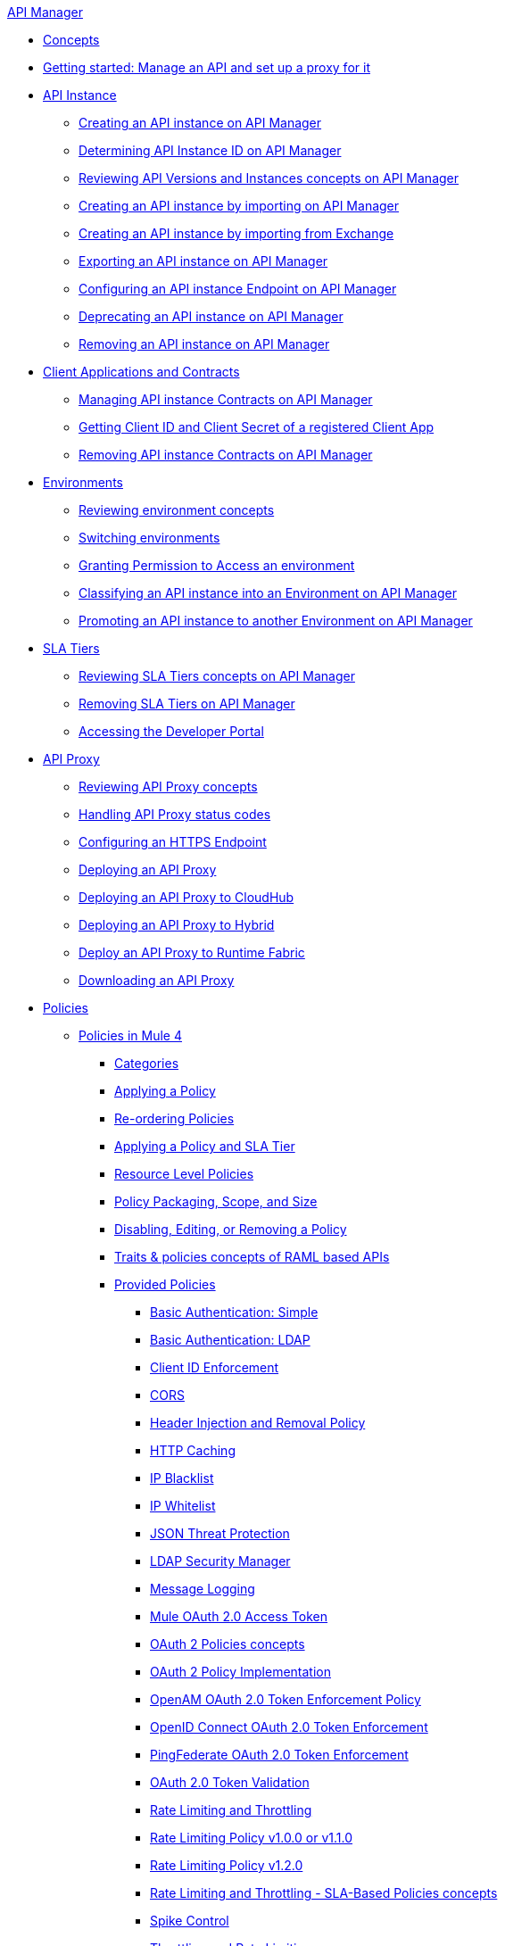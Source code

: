 .xref:index.adoc[API Manager]
* xref:latest-overview-concept.adoc[Concepts]
* xref:getting-started-proxy.adoc[Getting started: Manage an API and set up a proxy for it]
* xref:api-instance-landing-page.adoc[API Instance]
 ** xref:create-instance-task.adoc[Creating an API instance on API Manager]
 ** xref:find-api-id-task.adoc[Determining API Instance ID on API Manager]
 ** xref:manage-versions-instances-concept.adoc[Reviewing API Versions and Instances concepts on API Manager]
 ** xref:import-api-task.adoc[Creating an API instance by importing on API Manager]
 ** xref:manage-exchange-api-task.adoc[Creating an API instance by importing from Exchange]
 ** xref:export-api-latest-task.adoc[Exporting an API instance on API Manager]
 ** xref:configure-api-task.adoc[Configuring an API instance Endpoint on API Manager]
 ** xref:deprecate-api-latest-task.adoc[Deprecating an API instance on API Manager]
 ** xref:delete-api-task.adoc[Removing an API instance on API Manager]
* xref:api-contracts-landing-page.adoc[Client Applications and Contracts]
 ** xref:manage-client-apps-latest-task.adoc[Managing API instance Contracts on API Manager]
 ** xref:access-client-app-id-task.adoc[Getting Client ID and Client Secret of a registered Client App]
 ** xref:remove-client-app-latest-task.adoc[Removing API instance Contracts on API Manager]
* xref:api-environments.adoc[Environments]
 ** xref:environments-concept.adoc[Reviewing environment concepts]
 ** xref:switch-environment-task.adoc[Switching environments]
 ** xref:environment-permission-task.adoc[Granting Permission to Access an environment]
 ** xref:classify-api-task.adoc[Classifying an API instance into an Environment on API Manager]
 ** xref:promote-api-task.adoc[Promoting an API instance to another Environment on API Manager]
* xref:api-sla-tiers.adoc[SLA Tiers]
 ** xref:defining-sla-tiers.adoc[Reviewing SLA Tiers concepts on API Manager]
 ** xref:delete-sla-tier-task.adoc[Removing SLA Tiers on API Manager]
 ** xref:access-developer-portal-task.adoc[Accessing the Developer Portal]
* xref:api-proxy-landing-page.adoc[API Proxy]
 ** xref:proxy-advantages.adoc[Reviewing API Proxy concepts]
 ** xref:wsdl-raml-http-proxy-reference.adoc[Handling API Proxy status codes]
 ** xref:https-reference.adoc[Configuring an HTTPS Endpoint]
 ** xref:proxy-latest-concept.adoc[Deploying an API Proxy]
 ** xref:proxy-deploy-cloudhub-latest-task.adoc[Deploying an API Proxy to CloudHub]
 ** xref:proxy-deploy-hybrid-latest-task.adoc[Deploying an API Proxy to Hybrid]
 ** xref:proxy-deploy-runtime-fabric.adoc[Deploy an API Proxy to Runtime Fabric]
 ** xref:download-proxy-task.adoc[Downloading an API Proxy]
* xref:policies-landing-page.adoc[Policies]
 ** xref:policies-mule4.adoc[Policies in Mule 4]
  *** xref:available-policies.adoc[Categories]
  *** xref:using-policies.adoc[Applying a Policy]
  *** xref:re-order-policies-task.adoc[Re-ordering Policies]
  *** xref:tutorial-manage-an-api.adoc[Applying a Policy and SLA Tier]
  *** xref:resource-level-policies-about.adoc[Resource Level Policies]
  *** xref:policy-scope-size-concept.adoc[Policy Packaging, Scope, and Size]
  *** xref:disable-edit-remove-task.adoc[Disabling, Editing, or Removing a Policy]
  *** xref:prepare-raml-task.adoc[Traits & policies concepts of RAML based APIs]
  *** xref:policies-ootb-landing-page.adoc[Provided Policies]
   **** xref:basic-authentication-simple-concept.adoc[Basic Authentication: Simple]
   **** xref:basic-authentication-ldap-concept.adoc[Basic Authentication: LDAP]
   **** xref:client-id-based-policies.adoc[Client ID Enforcement]
   **** xref:cors-policy.adoc[CORS]
   **** xref:header-inject-remove-task.adoc[Header Injection and Removal Policy]
   **** xref:http-caching-policy.adoc[HTTP Caching]
   **** xref:ip-blacklist.adoc[IP Blacklist]
   **** xref:ip-whitelist.adoc[IP Whitelist]
   **** xref:apply-configure-json-threat-task.adoc[JSON Threat Protection]
   **** xref:ldap-security-manager.adoc[LDAP Security Manager]
   **** xref:message-logging-policy.adoc[Message Logging]
   **** xref:external-oauth-2.0-token-validation-policy.adoc[Mule OAuth 2.0 Access Token]
   **** xref:oauth2-policies-new.adoc[OAuth 2 Policies concepts]
   **** xref:oauth-policy-implementation-concept.adoc[OAuth 2 Policy Implementation]
   **** xref:openam-oauth-token-enforcement-policy.adoc[OpenAM OAuth 2.0 Token Enforcement Policy]
   **** xref:policy-openid-connect.adoc[OpenID Connect OAuth 2.0 Token Enforcement]
   **** xref:policy-ping-federate.adoc[PingFederate OAuth 2.0 Token Enforcement]
   **** xref:apply-oauth-token-policy-task.adoc[OAuth 2.0 Token Validation]
   **** xref:rate-limiting-and-throttling.adoc[Rate Limiting and Throttling]
   **** xref:configure-rate-limiting-task.adoc[Rate Limiting Policy v1.0.0 or v1.1.0]
   **** xref:rate-limit-1.2.0-task.adoc[Rate Limiting Policy v1.2.0]
   **** xref:rate-limiting-and-throttling-sla-based-policies.adoc[Rate Limiting and Throttling - SLA-Based Policies concepts]
   **** xref:spike-control-reference.adoc[Spike Control]
   **** xref:throttling-rate-limit-concept.adoc[Throttling and Rate Limiting]
   **** xref:apply-configure-xml-threat-task.adoc[XML Threat Protection]
  *** xref:policies-custom-landing-page.adoc[Custom Policies]
   **** xref:custom-policy-getting-started.adoc[Getting started with Custom Policies development]
   **** xref:custom-policy-packaging-policy.adoc[Packaging a Custom Policy]
   **** xref:custom-policy-uploading-to-exchange.adoc[Uploading a Custom Policy to Exchange]
   **** xref:custom-policy-4-reference.adoc[Reviewing Custom Policy concepts]
   **** xref:http-policy-transform.adoc[Reviewing HTTP Policy Transform Extension]
   **** xref:add-remove-headers-concept.adoc[Adding/Removing headers Custom Policy example]
    ***** xref:add-remove-headers-latest-task.adoc[Adding/Removing Headers Custom Policy]
    ***** xref:add-remove-headers.adoc[Testing Adding/Removing headers Custom Policy example]
   **** xref:caching-in-a-custom-policy-mule-4.adoc[Caching in a Custom Policy for Mule 4]
  *** xref:policies-custom-offline-landing-page.adoc[Offline Custom Policies]
   **** xref:offline-policy-task.adoc[Applying Offline Custom Policies]
   **** xref:offline-remove-task.adoc[Removing Offline Custom Policies]
 ** xref:policies-mule3.adoc[Policies in Mule 3]
  *** xref:available-policies-mule3.adoc[Categories]
  *** xref:using-policies3.adoc[Applying a Policy]
  *** xref:setting-your-api-url.adoc[Setting the API URL]
  *** xref:reorder-policies-task.adoc[Re-ordering Policies]
  *** xref:tutorial-manage-an-api-mule3.adoc[Applying a Policy and SLA Tier]
  *** xref:resource-level-policies-mule3.adoc[Resource Level Policies]
  *** xref:prepare-raml.adoc[Traits & policies concepts of RAML based APIs]
  *** xref:disable-edit-remove.adoc[Disabling, Editing, or Removing a Policy]
  *** xref:provided-policies-mule3.adoc[Provided Policies]
   **** xref:add-remove-headers-mule3.adoc[Header Injection and Removal Policy]
   **** xref:cors-policy-mule3.adoc[CORS]
   **** xref:client-id-based-policies-mule3.adoc[Client ID Enforcement]
   **** xref:http-basic-authentication-policy.adoc[HTTP Basic Authentication Policy]
   **** xref:ip-blacklist-mule3.adoc[IP Blacklist]
   **** xref:ip-whitelist-mule3.adoc[IP Whitelist]
   **** xref:json-threat-mule3.adoc[JSON Threat Protection]
   **** xref:xml-threat-mule3.adoc[XML Threat Protection]
   **** xref:ldap-security-manager-mule3.adoc[LDAP Security Manager]
   **** xref:throttling-rate-limit-mule3.adoc[Throttling and Rate Limiting]
   **** xref:rate-limiting-and-throttling-sla-based-policies-mule3.adoc[Rate Limiting and Throttling - SLA-Based]
   **** xref:apply-rate-limiting-mule3.adoc[Rate Limiting Policy v1.0.0 or v1.1.0]
   **** xref:rate-limiting-and-throttling-mule3.adoc[Rate Limiting and Throttling]
   **** xref:aes-oauth-faq.adoc[OAuth 2 Policies]
   **** xref:mule-oauth-2.0-token-validation-policy.adoc[Mule OAuth 2.0 Access Token]
   **** xref:openam-oauth-token-enforcement-policy-mule3.adoc[OpenAM OAuth 2.0 Token Enforcement Policy]
   **** xref:apply-oauth-token-policy-mule3.adoc[OAuth 2.0 Token Validation]
  *** xref:custom-policies-mule3.adoc[Custom Policies]
   **** xref:creating-custom-policy-mule3.adoc[Creating a Custom Policy]
   **** xref:custom-policy-references-mule3.adoc[Configuration and Definition File Reference]
   **** xref:pointcut-reference-mule3.adoc[Pointcut Reference]
   **** xref:resource-level-custom-policy-mule3.adoc[Enable a Resource Level Support for a Custom Policy]
* xref:runtime-agw-landing-page.adoc[Runtime]
 ** xref:api-gateway-capabilities-mule4.adoc[Reviewing API Gateway capabilities]
 ** xref:org-credentials-config-mule4.adoc[Configuring Organization Credentials in Mule Runtime 4]
 ** xref:org-credentials-config-mule3.adoc[Configuring Organization Credentials in Mule Runtime 3]
 ** xref:gatekeeper.adoc[Gatekeeper Enhanced Security]
 ** xref:api-auto-discovery-new-concept.adoc[Reviewing API Gateway API Autodiscovery concepts]
 ** xref:configure-autodiscovery-4-task.adoc[Configuring API Gateway API Autodiscovery in a Mule 4 Application]
 ** xref:configure-autodiscovery-3-task.adoc[Configuring API Gateway API Autodiscovery in a Mule 3 Application]
* xref:analytics-landing-page.adoc[Analytics]
 ** xref:viewing-api-analytics.adoc[Reviewing Analytics usage]
 ** xref:analytics-chart.adoc[Reviewing API Manager Analytics charts usage]
 ** xref:analytics-event-api.adoc[Reviewing Analytics Event API]
 ** xref:analytics-event-forward.adoc[Reviewing Analytics Event Forwarding]
* xref:mule-oauth-provider-landing-page.adoc[Mule OAuth 2.0 Provider]
 ** xref:oauth2-provider-configuration.adoc[Mule OAuth 2.0 Provider Configuration]
 ** xref:about-configure-api-for-oauth.adoc[OAuth 2.0 Policy Prerequisites]
 ** xref:external-oauth-2.0-token-validation-policy.adoc[Mule OAuth 2.0 Access Token Policy usage]
 ** xref:oauth-dance-about.adoc[OAuth 2.0 Dance]
 ** xref:oauth-grant-types-about.adoc[OAuth 2.0 Grant Types]
* xref:alerts-landing-page.adoc[Alerts]
 ** xref:using-api-alerts.adoc[Reviewing Alerts concepts]
 ** xref:add-api-alert-task.adoc[Adding an API Alert]
 ** xref:test-alert-task.adoc[Testing an API Alert]
 ** xref:view-delete-alerts-task.adoc[Viewing and Deleting API Alerts]
 ** xref:edit-enable-disable-alerts-task.adoc[Editing, Enabling, or Disabling API Alerts]
